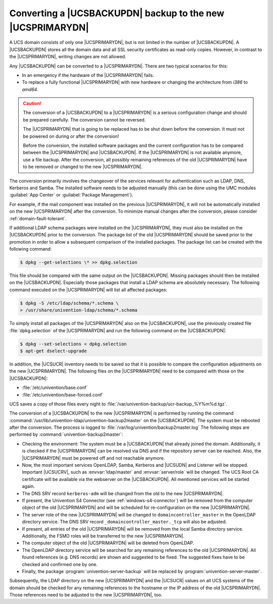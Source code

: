 .. _domain-backup2master:

Converting a |UCSBACKUPDN| backup to the new |UCSPRIMARYDN|
===========================================================

.. highlight:: console

A UCS domain consists of only one |UCSPRIMARYDN|, but is not limited in the
number of |UCSBACKUPDN|. A |UCSBACKUPDN| stores all the domain data and all SSL
security certificates as read-only copies. However, in contrast to the
|UCSPRIMARYDN|, writing changes are not allowed.

Any |UCSBACKUPDN| can be converted to a |UCSPRIMARYDN|. There are two typical
scenarios for this:

* In an emergency if the hardware of the |UCSPRIMARYDN| fails.

* To replace a fully functional |UCSPRIMARYDN| with new hardware or changing the
  architecture from *i386* to *amd64*.

.. caution::

   The conversion of a |UCSBACKUPDN| to a |UCSPRIMARYDN| is a serious
   configuration change and should be prepared carefully. The conversion cannot
   be reversed.

   The |UCSPRIMARYDN| that is going to be replaced has to be shut down before
   the conversion. It must not be powered on during or after the conversion!

   Before the conversion, the installed software packages and the current
   configuration has to be compared between the |UCSPRIMARYDN| and
   |UCSBACKUPDN|. If the |UCSPRIMARYDN| is not available anymore, use a file
   backup. After the conversion, all possibly remaining references of the old
   |UCSPRIMARYDN| have to be removed or changed to the new |UCSPRIMARYDN|.

The conversion primarily involves the changeover of the services relevant for
authentication such as LDAP, DNS, Kerberos and Samba. The installed software
needs to be adjusted manually (this can be done using the UMC modules
:guilabel:`App Center` or :guilabel:`Package Management`).

For example, if the mail component was installed on the previous |UCSPRIMARYDN|,
it will not be automatically installed on the new |UCSPRIMARYDN| after the
conversion. To minimize manual changes after the conversion, please consider
:ref:`domain-fault-tolerant`.

If additional LDAP schema packages were installed on the |UCSPRIMARYDN|, they
must also be installed on the |UCSBACKUPDN| prior to the conversion. The
package list of the old |UCSPRIMARYDN| should be saved prior to the promotion in
order to allow a subsequent comparison of the installed packages. The package
list can be created with the following command:

.. code-block::

   $ dpkg --get-selections \* >> dpkg.selection


This file should be compared with the same output on the |UCSBACKUPDN|.  Missing
packages should then be installed on the |UCSBACKUPDN|. Especially those
packages that install a LDAP schema are absolutely necessary. The following
command executed on the |UCSPRIMARYDN| will list all affected packages:

.. code-block::

   $ dpkg -S /etc/ldap/schema/*.schema \
   > /usr/share/univention-ldap/schema/*.schema


To simply install all packages of the |UCSPRIMARYDN| also on the |UCSBACKUPDN|,
use the previously created file :file:`dpkg.selection` of the |UCSPRIMARYDN| and
run the following command on the |UCSBACKUPDN|:

.. code-block::

   $ dpkg --set-selections < dpkg.selection
   $ apt-get dselect-upgrade

In addition, the |UCSUCR| inventory needs to be saved so that it is possible to
compare the configuration adjustments on the new |UCSPRIMARYDN|. The following
files on the |UCSPRIMARYDN| need to be compared with those on the |UCSBACKUPDN|:

* :file:`/etc/univention/base.conf`
* :file:`/etc/univention/base-forced.conf`

UCS saves a copy of those files every night to
:file:`/var/univention-backup/ucr-backup_%Y%m%d.tgz`.

The conversion of a |UCSBACKUPDN| to the new |UCSPRIMARYDN| is performed by
running the command :command:`/usr/lib/univention-ldap/univention-backup2master`
on the |UCSBACKUPDN|. The system must be rebooted after the conversion. The
process is logged to :file:`/var/log/univention/backup2master.log` The following
steps are performed by :command:`univention-backup2master`:

* Checking the environment: The system must be a |UCSBACKUPDN| that already
  joined the domain. Additionally, it is checked if the |UCSPRIMARYDN| can be
  resolved via DNS and if the repository server can be reached. Also, the
  |UCSPRIMARYDN| must be powered off and not reachable anymore.

* Now, the most important services OpenLDAP, Samba, Kerberos and |UCSUDN| and
  Listener will be stopped. Important |UCSUCRV|, such as :envvar:`ldap/master`
  and :envvar:`server/role` will be changed. The UCS Root CA certificate will be
  available via the webserver on the |UCSBACKUPDN|. All mentioned services will
  be started again.

* The DNS SRV record ``kerberos-adm`` will be changed from the old to the new
  |UCSPRIMARYDN|.

* If present, the Univention S4 Connector (see :ref:`windows-s4-connector`) will
  be removed from the computer object of the old |UCSPRIMARYDN| and will be
  scheduled for re-configuration on the new |UCSPRIMARYDN|.

* The server role of the new |UCSPRIMARYDN| will be changed to
  ``domaincontroller_master`` in the OpenLDAP directory service. The DNS SRV
  record ``_domaincontroller_master._tcp`` will also be adjusted.

* If present, all entries of the old |UCSPRIMARYDN| will be removed from the
  local Samba directory service. Additionally, the FSMO roles will be
  transferred to the new |UCSPRIMARYDN|.

* The computer object of the old |UCSPRIMARYDN| will be deleted from OpenLDAP.

* The OpenLDAP directory service will be searched for any remaining references
  to the old |UCSPRIMARYDN|. All found references (e.g. DNS records) are shown
  and suggested to be fixed. The suggested fixes have to be checked and
  confirmed one by one.

* Finally, the package :program:`univention-server-backup` will be replaced by
  :program:`univention-server-master`.

Subsequently, the LDAP directory on the new |UCSPRIMARYDN| and the |UCSUCR|
values on all UCS systems of the domain should be checked for any remaining
references to the hostname or the IP address of the old |UCSPRIMARYDN|. Those
references need to be adjusted to the new |UCSPRIMARYDN|, too.
